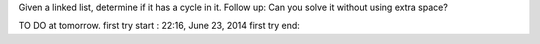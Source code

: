 Given a linked list, determine if it has a cycle in it.
Follow up:
Can you solve it without using extra space?


TO DO at tomorrow.
first try start : 22:16, June 23, 2014
first try end:
